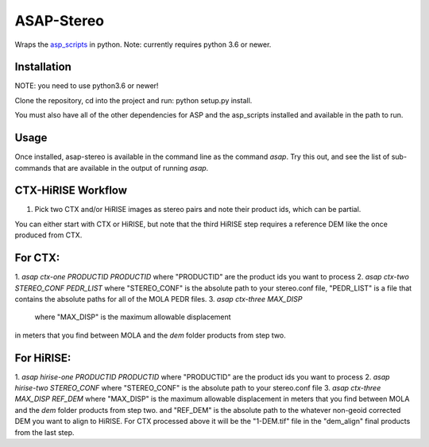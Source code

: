 ASAP-Stereo
===========

Wraps the `asp_scripts`_ in python. Note: currently requires python 3.6 or newer.

.. _asp_scripts: https://github.com/USGS-Astrogeology/asp_scripts


Installation
------------
NOTE: you need to use python3.6 or newer!

Clone the repository, cd into the project and run: python setup.py
install.

You must also have all of the other dependencies for ASP and the asp_scripts installed and available in the path to run.


Usage
-----

Once installed, asap-stereo is available in the command line as the command `asap`.
Try this out, and see the list of sub-commands that are available in the output of running `asap`.



CTX-HiRISE Workflow
-------------------

1. Pick two CTX and/or HiRISE images as stereo pairs and note their product ids, which can be partial.

You can either start with CTX or HiRISE, but note that the third HiRISE step requires a reference DEM
like the once produced from CTX.

For CTX:
--------
1. `asap ctx-one PRODUCTID PRODUCTID`
where "PRODUCTID" are the product ids you want to process
2. `asap ctx-two STEREO_CONF PEDR_LIST`
where "STEREO_CONF" is the absolute path to your stereo.conf file,
"PEDR_LIST" is a file that contains the absolute paths for all of the MOLA PEDR files.
3. `asap ctx-three MAX_DISP`
 where "MAX_DISP" is the maximum allowable displacement
in meters that you find between MOLA and the `dem` folder products from step two.

For HiRISE:
-----------
1. `asap hirise-one PRODUCTID PRODUCTID`
where "PRODUCTID" are the product ids you want to process
2. `asap hirise-two STEREO_CONF`
where "STEREO_CONF" is the absolute path to your stereo.conf file
3. `asap ctx-three MAX_DISP REF_DEM`
where "MAX_DISP" is the maximum allowable displacement
in meters that you find between MOLA and the `dem` folder products from step two.
and "REF_DEM" is the absolute path to the whatever non-geoid corrected DEM you want to align to HiRISE.
For CTX processed above it will be the "1-DEM.tif" file in the "dem_align" final products from the last step.

